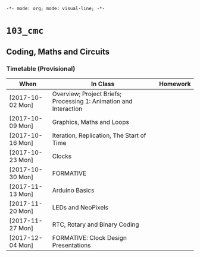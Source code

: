 ~-*- mode: org; mode: visual-line; -*-~
#+STARTUP: indent

* ~103_cmc~
** Coding, Maths and Circuits
*** Timetable (Provisional)

| When             | In Class                                                          | Homework |
|------------------+-------------------------------------------------------------------+----------|
| [2017-10-02 Mon] | Overview; Project Briefs; Processing 1: Animation and Interaction |          |
| [2017-10-09 Mon] | Graphics, Maths and Loops                                         |          |
| [2017-10-16 Mon] | Iteration, Replication, The Start of Time                         |          |
| [2017-10-23 Mon] | Clocks                                                            |          |
| [2017-10-30 Mon] | FORMATIVE                                                         |          |
| [2017-11-13 Mon] | Arduino Basics                                                    |          |
| [2017-11-20 Mon] | LEDs and NeoPixels                                                |          |
| [2017-11-27 Mon] | RTC, Rotary and Binary Coding                                     |          |
| [2017-12-04 Mon] | FORMATIVE: Clock Design Presentations                             |          |
